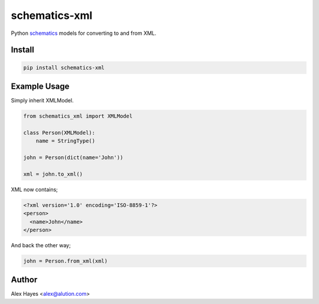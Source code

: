 ==============
schematics-xml
==============

Python schematics_ models for converting to and from XML.

.. image:: https://travis-ci.org/alexhayes/schematics-xml.png?branch=master
    :target: https://travis-ci.org/alexhayes/schematics-xml
    :alt: Build Status

.. image:: https://landscape.io/github/alexhayes/schematics-xml/master/landscape.png
    :target: https://landscape.io/github/alexhayes/schematics-xml/
    :alt: Code Health

.. image:: https://codecov.io/github/alexhayes/schematics-xml/coverage.svg?branch=master
    :target: https://codecov.io/github/alexhayes/schematics-xml?branch=master
    :alt: Code Coverage

.. image:: https://readthedocs.org/projects/schematics-xml/badge/
    :target: http://schematics-xml.readthedocs.org/en/latest/
    :alt: Documentation Status

.. image:: https://img.shields.io/pypi/v/schematics-xml.svg
    :target: https://pypi.python.org/pypi/schematics-xml
    :alt: Latest Version

.. image:: https://img.shields.io/pypi/pyversions/schematics-xml.svg
    :target: https://pypi.python.org/pypi/schematics-xml/
    :alt: Supported Python versions


Install
-------

.. code-block:: bash

    pip install schematics-xml


Example Usage
-------------

Simply inherit XMLModel.

.. code-block:: python

    from schematics_xml import XMLModel

    class Person(XMLModel):
        name = StringType()

    john = Person(dict(name='John'))

    xml = john.to_xml()

XML now contains;

.. code-block:: xml

    <?xml version='1.0' encoding='ISO-8859-1'?>
    <person>
      <name>John</name>
    </person>

And back the other way;

.. code-block:: python

    john = Person.from_xml(xml)


Author
------

Alex Hayes <alex@alution.com>

.. _schematics: https://schematics.readthedocs.io



